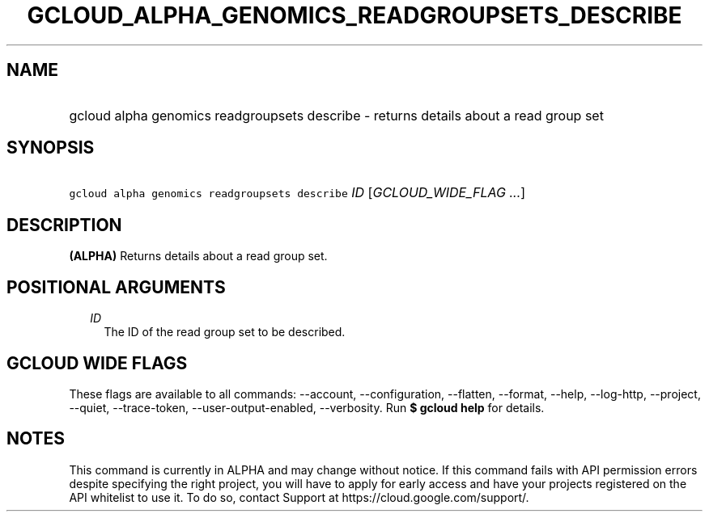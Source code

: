
.TH "GCLOUD_ALPHA_GENOMICS_READGROUPSETS_DESCRIBE" 1



.SH "NAME"
.HP
gcloud alpha genomics readgroupsets describe \- returns details about a read group set



.SH "SYNOPSIS"
.HP
\f5gcloud alpha genomics readgroupsets describe\fR \fIID\fR [\fIGCLOUD_WIDE_FLAG\ ...\fR]



.SH "DESCRIPTION"

\fB(ALPHA)\fR Returns details about a read group set.



.SH "POSITIONAL ARGUMENTS"

.RS 2m
.TP 2m
\fIID\fR
The ID of the read group set to be described.


.RE
.sp

.SH "GCLOUD WIDE FLAGS"

These flags are available to all commands: \-\-account, \-\-configuration,
\-\-flatten, \-\-format, \-\-help, \-\-log\-http, \-\-project, \-\-quiet,
\-\-trace\-token, \-\-user\-output\-enabled, \-\-verbosity. Run \fB$ gcloud
help\fR for details.



.SH "NOTES"

This command is currently in ALPHA and may change without notice. If this
command fails with API permission errors despite specifying the right project,
you will have to apply for early access and have your projects registered on the
API whitelist to use it. To do so, contact Support at
https://cloud.google.com/support/.

